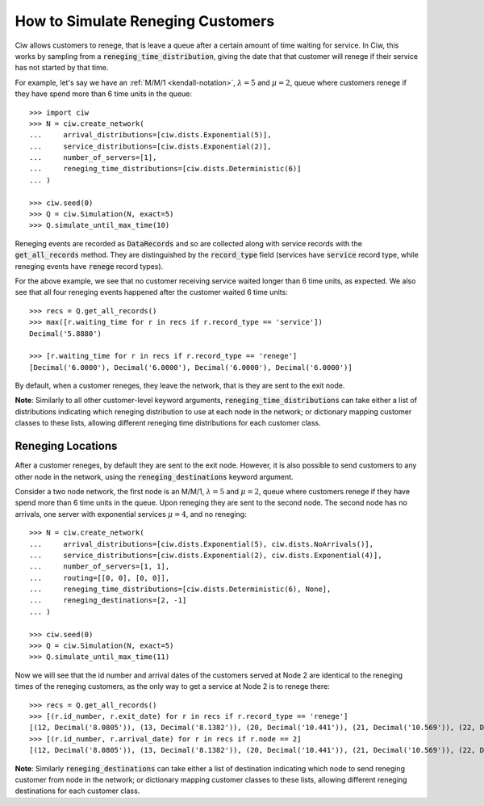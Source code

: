 .. _reneging-customers:

==================================
How to Simulate Reneging Customers
==================================

Ciw allows customers to renege, that is leave a queue after a certain amount of time waiting for service.
In Ciw, this works by sampling from a :code:`reneging_time_distribution`, giving the date that that customer will renege if their service has not started by that time.

For example, let's say we have an :ref:`M/M/1 <kendall-notation>`, :math:`\lambda = 5` and :math:`\mu = 2`, queue where customers renege if they have spend more than 6 time units in the queue::

    >>> import ciw
    >>> N = ciw.create_network(
    ...     arrival_distributions=[ciw.dists.Exponential(5)],
    ...     service_distributions=[ciw.dists.Exponential(2)],
    ...     number_of_servers=[1],
    ...     reneging_time_distributions=[ciw.dists.Deterministic(6)]
    ... )

    >>> ciw.seed(0)
    >>> Q = ciw.Simulation(N, exact=5)
    >>> Q.simulate_until_max_time(10)

Reneging events are recorded as :code:`DataRecords` and so are collected along with service records with the :code:`get_all_records` method. They are distinguished by the :code:`record_type` field (services have :code:`service` record type, while reneging events have :code:`renege` record types).

For the above example, we see that no customer receiving service waited longer than 6 time units, as expected. We also see that all four reneging events happened after the customer waited 6 time units::

    >>> recs = Q.get_all_records()
    >>> max([r.waiting_time for r in recs if r.record_type == 'service'])
    Decimal('5.8880')

    >>> [r.waiting_time for r in recs if r.record_type == 'renege']
    [Decimal('6.0000'), Decimal('6.0000'), Decimal('6.0000'), Decimal('6.0000')]

By default, when a customer reneges, they leave the network, that is they are sent to the exit node.

**Note**: Similarly to all other customer-level keyword arguments, :code:`reneging_time_distributions` can take either a list of distributions indicating which reneging distribution to use at each node in the network; or dictionary mapping customer classes to these lists, allowing different reneging time distributions for each customer class.


Reneging Locations
------------------

After a customer reneges, by default they are sent to the exit node. However, it is also possible to send customers to any other node in the network, using the :code:`reneging_destinations` keyword argument.

Consider a two node network, the first node is an M/M/1, :math:`\lambda = 5` and :math:`\mu = 2`, queue where customers renege if they have spend more than 6 time units in the queue. Upon reneging they are sent to the second node. The second node has no arrivals, one server with exponential services :math:`\mu = 4`, and no reneging::


    >>> N = ciw.create_network(
    ...     arrival_distributions=[ciw.dists.Exponential(5), ciw.dists.NoArrivals()],
    ...     service_distributions=[ciw.dists.Exponential(2), ciw.dists.Exponential(4)],
    ...     number_of_servers=[1, 1],
    ...     routing=[[0, 0], [0, 0]],
    ...     reneging_time_distributions=[ciw.dists.Deterministic(6), None],
    ...     reneging_destinations=[2, -1]
    ... )

    >>> ciw.seed(0)
    >>> Q = ciw.Simulation(N, exact=5)
    >>> Q.simulate_until_max_time(11)

Now we will see that the id number and arrival dates of the customers served at Node 2 are identical to the reneging times of the reneging customers, as the only way to get a service at Node 2 is to renege there::

    >>> recs = Q.get_all_records()
    >>> [(r.id_number, r.exit_date) for r in recs if r.record_type == 'renege']
    [(12, Decimal('8.0805')), (13, Decimal('8.1382')), (20, Decimal('10.441')), (21, Decimal('10.569')), (22, Decimal('10.758'))]
    >>> [(r.id_number, r.arrival_date) for r in recs if r.node == 2]
    [(12, Decimal('8.0805')), (13, Decimal('8.1382')), (20, Decimal('10.441')), (21, Decimal('10.569')), (22, Decimal('10.758'))]


**Note**: Similarly :code:`reneging_destinations` can take either a list of destination indicating which node to send reneging customer from node in the network; or dictionary mapping customer classes to these lists, allowing different reneging destinations for each customer class.
